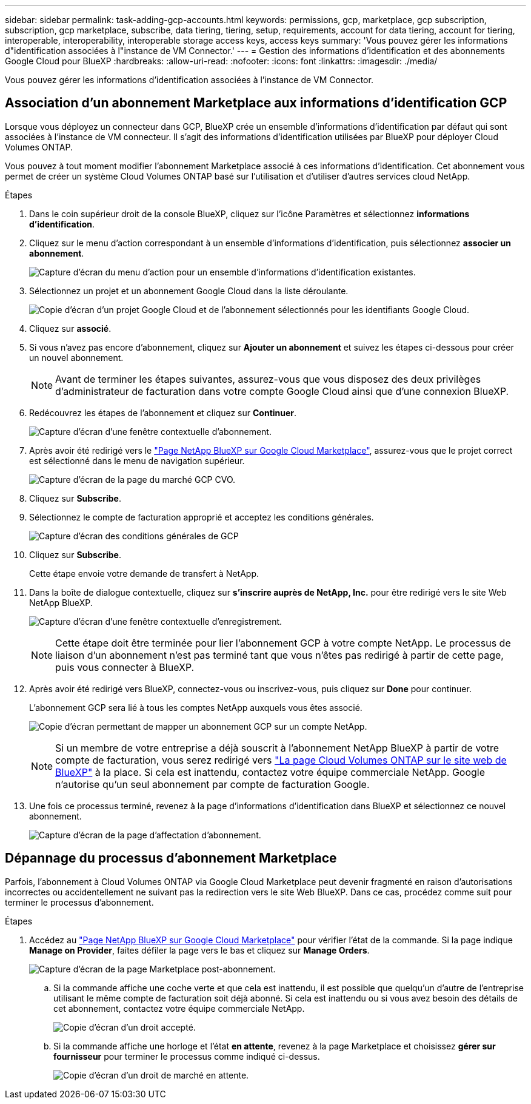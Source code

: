 ---
sidebar: sidebar 
permalink: task-adding-gcp-accounts.html 
keywords: permissions, gcp, marketplace, gcp subscription, subscription, gcp marketplace, subscribe, data tiering, tiering, setup, requirements, account for data tiering, account for tiering, interoperable, interoperability, interoperable storage access keys, access keys 
summary: 'Vous pouvez gérer les informations d"identification associées à l"instance de VM Connector.' 
---
= Gestion des informations d'identification et des abonnements Google Cloud pour BlueXP
:hardbreaks:
:allow-uri-read: 
:nofooter: 
:icons: font
:linkattrs: 
:imagesdir: ./media/


[role="lead"]
Vous pouvez gérer les informations d'identification associées à l'instance de VM Connector.



== Association d'un abonnement Marketplace aux informations d'identification GCP

Lorsque vous déployez un connecteur dans GCP, BlueXP crée un ensemble d'informations d'identification par défaut qui sont associées à l'instance de VM connecteur. Il s'agit des informations d'identification utilisées par BlueXP pour déployer Cloud Volumes ONTAP.

Vous pouvez à tout moment modifier l'abonnement Marketplace associé à ces informations d'identification. Cet abonnement vous permet de créer un système Cloud Volumes ONTAP basé sur l'utilisation et d'utiliser d'autres services cloud NetApp.

.Étapes
. Dans le coin supérieur droit de la console BlueXP, cliquez sur l'icône Paramètres et sélectionnez *informations d'identification*.
. Cliquez sur le menu d'action correspondant à un ensemble d'informations d'identification, puis sélectionnez *associer un abonnement*.
+
image:screenshot_gcp_add_subscription.png["Capture d'écran du menu d'action pour un ensemble d'informations d'identification existantes."]

. Sélectionnez un projet et un abonnement Google Cloud dans la liste déroulante.
+
image:screenshot_gcp_associate.gif["Copie d'écran d'un projet Google Cloud et de l'abonnement sélectionnés pour les identifiants Google Cloud."]

. Cliquez sur *associé*.
. Si vous n'avez pas encore d'abonnement, cliquez sur *Ajouter un abonnement* et suivez les étapes ci-dessous pour créer un nouvel abonnement.
+

NOTE: Avant de terminer les étapes suivantes, assurez-vous que vous disposez des deux privilèges d'administrateur de facturation dans votre compte Google Cloud ainsi que d'une connexion BlueXP.

. Redécouvrez les étapes de l'abonnement et cliquez sur *Continuer*.
+
image:screenshot_gcp_sub_popup.png["Capture d'écran d'une fenêtre contextuelle d'abonnement."]

. Après avoir été redirigé vers le https://console.cloud.google.com/marketplace/product/netapp-cloudmanager/cloud-manager["Page NetApp BlueXP sur Google Cloud Marketplace"^], assurez-vous que le projet correct est sélectionné dans le menu de navigation supérieur.
+
image:screenshot_gcp_cvo_marketplace.png["Capture d'écran de la page du marché GCP CVO."]

. Cliquez sur *Subscribe*.
. Sélectionnez le compte de facturation approprié et acceptez les conditions générales.
+
image:screenshot_gcp_terms_and_conditions.png["Capture d'écran des conditions générales de GCP"]

. Cliquez sur *Subscribe*.
+
Cette étape envoie votre demande de transfert à NetApp.

. Dans la boîte de dialogue contextuelle, cliquez sur *s'inscrire auprès de NetApp, Inc.* pour être redirigé vers le site Web NetApp BlueXP.
+
image:screenshot_gcp_marketplace_register.png["Capture d'écran d'une fenêtre contextuelle d'enregistrement."]

+

NOTE: Cette étape doit être terminée pour lier l'abonnement GCP à votre compte NetApp. Le processus de liaison d'un abonnement n'est pas terminé tant que vous n'êtes pas redirigé à partir de cette page, puis vous connecter à BlueXP.

. Après avoir été redirigé vers BlueXP, connectez-vous ou inscrivez-vous, puis cliquez sur *Done* pour continuer.
+
L'abonnement GCP sera lié à tous les comptes NetApp auxquels vous êtes associé.

+
image:screenshot_gcp_sub_mapping.png["Copie d'écran permettant de mapper un abonnement GCP sur un compte NetApp."]

+

NOTE: Si un membre de votre entreprise a déjà souscrit à l'abonnement NetApp BlueXP à partir de votre compte de facturation, vous serez redirigé vers https://cloud.netapp.com/ontap-cloud?x-gcp-marketplace-token=["La page Cloud Volumes ONTAP sur le site web de BlueXP"^] à la place. Si cela est inattendu, contactez votre équipe commerciale NetApp. Google n'autorise qu'un seul abonnement par compte de facturation Google.

. Une fois ce processus terminé, revenez à la page d'informations d'identification dans BlueXP et sélectionnez ce nouvel abonnement.
+
image:screenshot_gcp_associate.gif["Capture d'écran de la page d'affectation d'abonnement."]





== Dépannage du processus d'abonnement Marketplace

Parfois, l'abonnement à Cloud Volumes ONTAP via Google Cloud Marketplace peut devenir fragmenté en raison d'autorisations incorrectes ou accidentellement ne suivant pas la redirection vers le site Web BlueXP. Dans ce cas, procédez comme suit pour terminer le processus d'abonnement.

.Étapes
. Accédez au https://console.cloud.google.com/marketplace/product/netapp-cloudmanager/cloud-manager["Page NetApp BlueXP sur Google Cloud Marketplace"^] pour vérifier l'état de la commande. Si la page indique *Manage on Provider*, faites défiler la page vers le bas et cliquez sur *Manage Orders*.
+
image:screenshot_gcp_manage_orders.png["Capture d'écran de la page Marketplace post-abonnement."]

+
.. Si la commande affiche une coche verte et que cela est inattendu, il est possible que quelqu'un d'autre de l'entreprise utilisant le même compte de facturation soit déjà abonné. Si cela est inattendu ou si vous avez besoin des détails de cet abonnement, contactez votre équipe commerciale NetApp.
+
image:screenshot_gcp_green_marketplace.png["Copie d'écran d'un droit accepté."]

.. Si la commande affiche une horloge et l'état *en attente*, revenez à la page Marketplace et choisissez *gérer sur fournisseur* pour terminer le processus comme indiqué ci-dessus.
+
image:screenshot_gcp_pending_marketplace.png["Copie d'écran d'un droit de marché en attente."]




